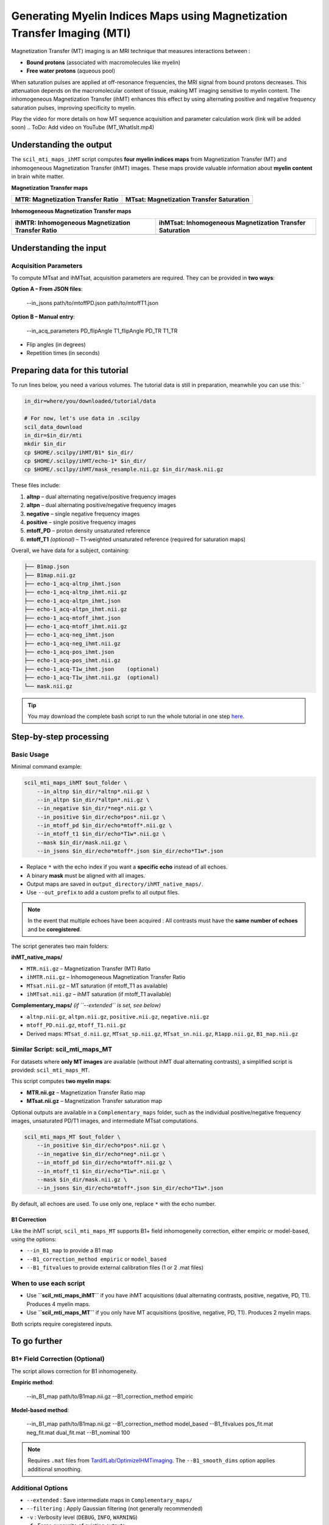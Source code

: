 Generating Myelin Indices Maps using Magnetization Transfer Imaging (MTI)
=========================================================================

Magnetization Transfer (MT) imaging is an MRI technique that measures interactions between :

- **Bound protons** (associated with macromolecules like myelin)
- **Free water protons** (aqueous pool)

When saturation pulses are applied at off-resonance frequencies, the MRI signal from bound protons decreases. This attenuation depends on the macromolecular content of tissue, making MT imaging sensitive to myelin content. The inhomogeneous Magnetization Transfer (ihMT) enhances this effect by using alternating positive and negative frequency saturation pulses, improving specificity to myelin.

.. image:: /_static/images/scil_ihmt_explanation.png
   :alt: How does ihMT work?
   :width: 75%
   :align: center

Play the video for more details on how MT sequence acquisition and parameter calculation work (link will be added soon)
.. ToDo: Add video on YouTube (MT_WhatIsIt.mp4)


Understanding the output
************************

The ``scil_mti_maps_ihMT`` script computes **four myelin indices maps** from Magnetization Transfer (MT) and inhomogeneous Magnetization Transfer (ihMT) images. These maps provide valuable information about **myelin content** in brain white matter.


**Magnetization Transfer maps**

+------------------------------------------+----------------------------------------------+
| **MTR**: Magnetization Transfer Ratio    | **MTsat**: Magnetization Transfer Saturation |
+==========================================+==============================================+
| .. image:: /_static/images/scil_MTR.gif  | .. image:: /_static/images/scil_MTsat.gif    |
|    :width: 35%                           |    :width: 35%                               |
|    :align: center                        |    :align: center                            |
+------------------------------------------+----------------------------------------------+


**Inhomogeneous Magnetization Transfer maps**

+-------------------------------------------------------+--------------------------------------------------------------+
| **ihMTR**: Inhomogeneous Magnetization Transfer Ratio | **ihMTsat**: Inhomogeneous Magnetization Transfer Saturation |
+=======================================================+==============================================================+
| .. image:: /_static/images/scil_ihMTR.gif             | .. image:: /_static/images/scil_ihMTsat.gif                  |
|    :width: 35%                                        |    :width: 35%                                               |
|    :align: center                                     |    :align: center                                            |
+-------------------------------------------------------+--------------------------------------------------------------+

Understanding the input
***********************

Acquisition Parameters
----------------------

To compute MTsat and ihMTsat, acquisition parameters are required.
They can be provided in **two ways**:

**Option A – From JSON files**:

   --in_jsons path/to/mtoffPD.json path/to/mtoffT1.json

**Option B – Manual entry**:

   --in_acq_parameters PD_flipAngle T1_flipAngle PD_TR T1_TR

- Flip angles (in degrees)
- Repetition times (in seconds)

Preparing data for this tutorial
********************************

To run lines below, you need a various volumes. The tutorial data is still in preparation, meanwhile you can use this: `

.. code-block:: bash

    in_dir=where/you/downloaded/tutorial/data

    # For now, let's use data in .scilpy
    scil_data_download
    in_dir=$in_dir/mti
    mkdir $in_dir
    cp $HOME/.scilpy/ihMT/B1* $in_dir/
    cp $HOME/.scilpy/ihMT/echo-1* $in_dir/
    cp $HOME/.scilpy/ihMT/mask_resample.nii.gz $in_dir/mask.nii.gz

These files include:

1. **altnp** – dual alternating negative/positive frequency images
2. **altpn** – dual alternating positive/negative frequency images
3. **negative** – single negative frequency images
4. **positive** – single positive frequency images
5. **mtoff_PD** – proton density unsaturated reference
6. **mtoff_T1** *(optional)* – T1-weighted unsaturated reference (required for saturation maps)

Overall, we have data for a subject, containing:

.. code-block:: text

    ├── B1map.json
    ├── B1map.nii.gz
    ├── echo-1_acq-altnp_ihmt.json
    ├── echo-1_acq-altnp_ihmt.nii.gz
    ├── echo-1_acq-altpn_ihmt.json
    ├── echo-1_acq-altpn_ihmt.nii.gz
    ├── echo-1_acq-mtoff_ihmt.json
    ├── echo-1_acq-mtoff_ihmt.nii.gz
    ├── echo-1_acq-neg_ihmt.json
    ├── echo-1_acq-neg_ihmt.nii.gz
    ├── echo-1_acq-pos_ihmt.json
    ├── echo-1_acq-pos_ihmt.nii.gz
    ├── echo-1_acq-T1w_ihmt.json    (optional)
    ├── echo-1_acq-T1w_ihmt.nii.gz  (optional)
    └── mask.nii.gz


.. tip::
    You may download the complete bash script to run the whole tutorial in one step `here </_static/bash/reconst/mti_scripts.sh>`_.

Step-by-step processing
***********************

Basic Usage
-----------

Minimal command example:

.. code-block:: bash
    
    scil_mti_maps_ihMT $out_folder \
        --in_altnp $in_dir/*altnp*.nii.gz \
        --in_altpn $in_dir/*altpn*.nii.gz \
        --in_negative $in_dir/*neg*.nii.gz \
        --in_positive $in_dir/echo*pos*.nii.gz \
        --in_mtoff_pd $in_dir/echo*mtoff*.nii.gz \
        --in_mtoff_t1 $in_dir/echo*T1w*.nii.gz \
        --mask $in_dir/mask.nii.gz \
        --in_jsons $in_dir/echo*mtoff*.json $in_dir/echo*T1w*.json

- Replace ``*`` with the echo index if you want a **specific echo** instead of all echoes.
- A binary **mask** must be aligned with all images.
- Output maps are saved in ``output_directory/ihMT_native_maps/``.
- Use ``--out_prefix`` to add a custom prefix to all output files.


.. note::
    In the event that multiple echoes have been acquired : 
    All contrasts must have the **same number of echoes** and be **coregistered**.

The script generates two main folders:

**ihMT_native_maps/**

- ``MTR.nii.gz`` – Magnetization Transfer (MT) Ratio
- ``ihMTR.nii.gz`` – Inhomogeneous Magnetization Transfer Ratio
- ``MTsat.nii.gz`` – MT saturation (if mtoff_T1 as available)
- ``ihMTsat.nii.gz`` – ihMT saturation (if mtoff_T1 available)

**Complementary_maps/** *(if ``--extended`` is set, see below)*

- ``altnp.nii.gz``, ``altpn.nii.gz``, ``positive.nii.gz``, ``negative.nii.gz``
- ``mtoff_PD.nii.gz``, ``mtoff_T1.nii.gz``
- Derived maps: ``MTsat_d.nii.gz``, ``MTsat_sp.nii.gz``, ``MTsat_sn.nii.gz``, ``R1app.nii.gz``, ``B1_map.nii.gz``


Similar Script: scil_mti_maps_MT
--------------------------------
For datasets where **only MT images** are available (without ihMT dual alternating contrasts), a simplified script is provided:
``scil_mti_maps_MT``.

This script computes **two myelin maps**:

* **MTR.nii.gz** – Magnetization Transfer Ratio map
* **MTsat.nii.gz** – Magnetization Transfer saturation map

Optional outputs are available in a ``Complementary_maps`` folder, such as the individual positive/negative frequency images, unsaturated PD/T1 images, and intermediate MTsat computations.

.. code-block:: bash

    scil_mti_maps_MT $out_folder \
        --in_positive $in_dir/echo*pos*.nii.gz \
        --in_negative $in_dir/echo*neg*.nii.gz \
        --in_mtoff_pd $in_dir/echo*mtoff*.nii.gz \
        --in_mtoff_t1 $in_dir/echo*T1w*.nii.gz \
        --mask $in_dir/mask.nii.gz \
        --in_jsons $in_dir/echo*mtoff*.json $in_dir/echo*T1w*.json

By default, all echoes are used. To use only one, replace ``*`` with the echo number.


B1 Correction
^^^^^^^^^^^^^
Like the ihMT script, ``scil_mti_maps_MT`` supports B1+ field inhomogeneity correction, either empiric or model-based, using the options:

* ``--in_B1_map`` to provide a B1 map
* ``--B1_correction_method empiric`` or ``model_based``
* ``--B1_fitvalues`` to provide external calibration files (1 or 2 .mat files)


When to use each script
-----------------------

* Use **``scil_mti_maps_ihMT``** if you have ihMT acquisitions (dual alternating contrasts, positive, negative, PD, T1). Produces 4 myelin maps.
* Use **``scil_mti_maps_MT``** if you only have MT acquisitions (positive, negative, PD, T1). Produces 2 myelin maps.

Both scripts require coregistered inputs.


To go further
*************

B1+ Field Correction (Optional)
-------------------------------

The script allows correction for B1 inhomogeneity.

**Empiric method**:

   --in_B1_map path/to/B1map.nii.gz --B1_correction_method empiric

**Model-based method**:

   --in_B1_map path/to/B1map.nii.gz \
   --B1_correction_method model_based \
   --B1_fitvalues pos_fit.mat neg_fit.mat dual_fit.mat \
   --B1_nominal 100

.. note::

    Requires ``.mat`` files from `TardifLab/OptimizeIHMTimaging <https://github.com/TardifLab/OptimizeIHMTimaging/tree/master/b1Correction>`_.
    The ``--B1_smooth_dims`` option applies additional smoothing.

Additional Options
------------------

- ``--extended`` : Save intermediate maps in ``Complementary_maps/``
- ``--filtering`` : Apply Gaussian filtering (not generally recommended)
- ``-v`` : Verbosity level (``DEBUG``, ``INFO``, ``WARNING``)
- ``-f`` : Force overwrite of existing outputs

Using in workflows
******************

This step is often used in a workflow (a pipeline) including many steps: For instance:

1. Convert raw DICOMs → NIfTI with ``dcm2niix``
2. Coregister all contrasts images with ``ANTs``
3. Generate a binary brain mask
4. Run the script with your data
5. (Optional) Apply B1 correction


Workflow available: ihmt_flow
-----------------------------

A complete automated workflow for ihMT processing is available at: `scilus/ihmt_flow <https://github.com/scilus/ihmt_flow>`_.

The ``ihmt_flow`` pipelines wrap ``scil_mti_maps_ihMT`` together with preprocessing, registration, and correction steps. Using ``ihmt_flow`` is recommended if you want a ready-to-use workflow that ensures reproducibility and minimizes manual intervention. In addition, the pipeline register the MT images generated in the DWI space using the output from Tractoflow (Register_T1, \*t1_brain_on_b0.nii.gz).


**Usage**:

.. code-block:: bash
    
    git clone https://github.com/scilus/ihmt_flow.git
    nextflow run ihmt_flow/main.nf --input /path/to/data --output /path/to/results -profile singularity

This workflow handles conversion, registration, and execution of the ``scil_mti_maps_ihMT`` script automatically. Use this when you want a "turnkey" solution for ihMT processing. Use the script directly when you already have prepared and coregistered inputs.



References
----------

[1] Varma G, Girard OM, Prevost VH, Grant AK, Duhamel G, Alsop DC.
    Interpretation of magnetization transfer from inhomogeneously broadened
    lines (ihMT) in tissues as a dipolar order effect within motion
    restricted molecules. Journal of Magnetic Resonance. 1 nov 2015;260:67-76.

[2] Manning AP, Chang KL, MacKay AL, Michal CA. The physical mechanism of
    "inhomogeneous" magnetization transfer MRI. Journal of Magnetic Resonance.
    1 janv 2017;274:125-36.

[3] Helms G, Dathe H, Kallenberg K, Dechent P. High-resolution maps of
    magnetization transfer with inherent correction for RF inhomogeneity
    and T1 relaxation obtained from 3D FLASH MRI.
    Magnetic Resonance in Medicine. 2008;60(6):1396-407.

